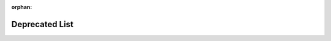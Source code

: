 .. meta::0e4ea6aa1bf306005e547107207e35933d8b005379007d959b9298fb2f84a7dbbefc6a53c5504f9ae84d0edb582975a2748c0427c6393b90776bff80ca5ee6b0

:orphan:

.. title:: Flipper Zero Firmware: Deprecated List

Deprecated List
===============

.. container:: doxygen-content

   
   .. raw:: html
     :file: deprecated.html
